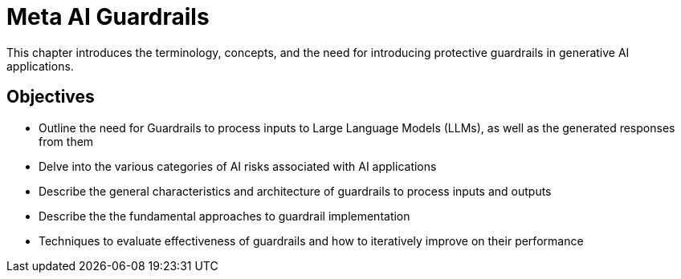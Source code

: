 = Meta AI Guardrails

This chapter introduces the terminology, concepts, and the need for introducing protective guardrails in generative AI applications.

== Objectives

* Outline the need for Guardrails to process inputs to Large Language Models (LLMs), as well as the generated responses from them
* Delve into the various categories of AI risks associated with AI applications
* Describe the general characteristics and architecture of guardrails to process inputs and outputs
* Describe the the fundamental approaches to guardrail implementation
* Techniques to evaluate effectiveness of guardrails and how to iteratively improve on their performance
